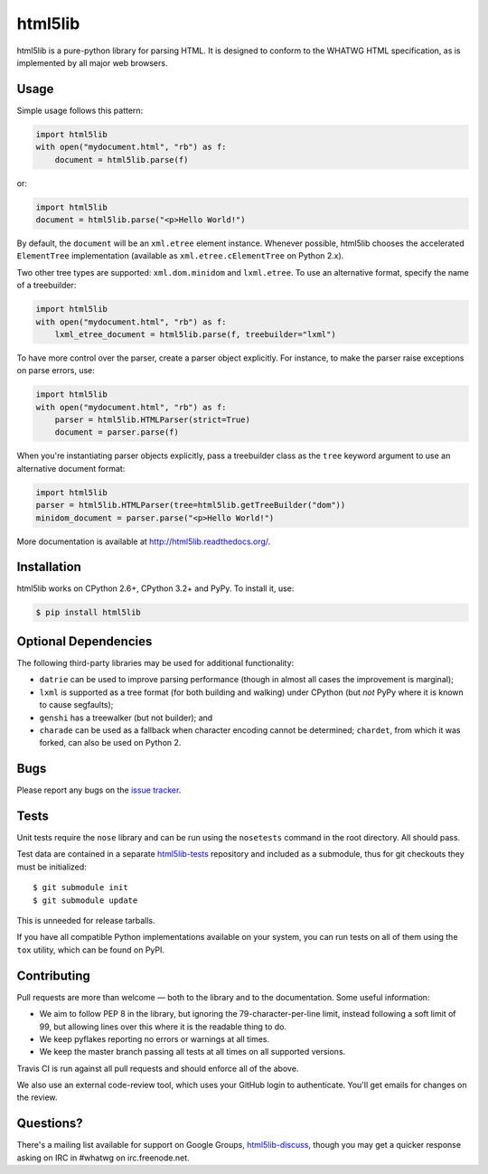 html5lib
========

.. image:: https://travis-ci.org/html5lib/html5lib-python.png?branch=master
  :target: https://travis-ci.org/html5lib/html5lib-python

html5lib is a pure-python library for parsing HTML. It is designed to
conform to the WHATWG HTML specification, as is implemented by all major
web browsers.


Usage
-----

Simple usage follows this pattern:

.. code-block:: python

  import html5lib
  with open("mydocument.html", "rb") as f:
      document = html5lib.parse(f)

or:

.. code-block:: python

  import html5lib
  document = html5lib.parse("<p>Hello World!")

By default, the ``document`` will be an ``xml.etree`` element instance.
Whenever possible, html5lib chooses the accelerated ``ElementTree``
implementation (available as ``xml.etree.cElementTree`` on Python
2.x).

Two other tree types are supported: ``xml.dom.minidom`` and
``lxml.etree``. To use an alternative format, specify the name of
a treebuilder:

.. code-block:: python

  import html5lib
  with open("mydocument.html", "rb") as f:
      lxml_etree_document = html5lib.parse(f, treebuilder="lxml")

To have more control over the parser, create a parser object explicitly.
For instance, to make the parser raise exceptions on parse errors, use:

.. code-block:: python

  import html5lib
  with open("mydocument.html", "rb") as f:
      parser = html5lib.HTMLParser(strict=True)
      document = parser.parse(f)

When you're instantiating parser objects explicitly, pass a treebuilder
class as the ``tree`` keyword argument to use an alternative document
format:

.. code-block:: python

  import html5lib
  parser = html5lib.HTMLParser(tree=html5lib.getTreeBuilder("dom"))
  minidom_document = parser.parse("<p>Hello World!")

More documentation is available at http://html5lib.readthedocs.org/.


Installation
------------

html5lib works on CPython 2.6+, CPython 3.2+ and PyPy.  To install it,
use:

.. code-block:: bash

    $ pip install html5lib


Optional Dependencies
---------------------

The following third-party libraries may be used for additional
functionality:

- ``datrie`` can be used to improve parsing performance (though in
  almost all cases the improvement is marginal);

- ``lxml`` is supported as a tree format (for both building and
  walking) under CPython (but *not* PyPy where it is known to cause
  segfaults);

- ``genshi`` has a treewalker (but not builder); and

- ``charade`` can be used as a fallback when character encoding cannot
  be determined; ``chardet``, from which it was forked, can also be used
  on Python 2.


Bugs
----

Please report any bugs on the `issue tracker
<https://github.com/html5lib/html5lib-python/issues>`_.


Tests
-----

Unit tests require the ``nose`` library and can be run using the
``nosetests`` command in the root directory. All should pass.

Test data are contained in a separate `html5lib-tests
<https://github.com/html5lib/html5lib-tests>`_ repository and included
as a submodule, thus for git checkouts they must be initialized::

  $ git submodule init
  $ git submodule update

This is unneeded for release tarballs.

If you have all compatible Python implementations available on your
system, you can run tests on all of them using the ``tox`` utility,
which can be found on PyPI.


Contributing
------------

Pull requests are more than welcome — both to the library and to the
documentation. Some useful information:

- We aim to follow PEP 8 in the library, but ignoring the
  79-character-per-line limit, instead following a soft limit of 99,
  but allowing lines over this where it is the readable thing to do.

- We keep pyflakes reporting no errors or warnings at all times.

- We keep the master branch passing all tests at all times on all
  supported versions.

Travis CI is run against all pull requests and should enforce all of
the above.

We also use an external code-review tool, which uses your GitHub login
to authenticate. You'll get emails for changes on the review.


Questions?
----------

There's a mailing list available for support on Google Groups,
`html5lib-discuss <http://groups.google.com/group/html5lib-discuss>`_,
though you may get a quicker response asking on IRC in #whatwg on
irc.freenode.net.

